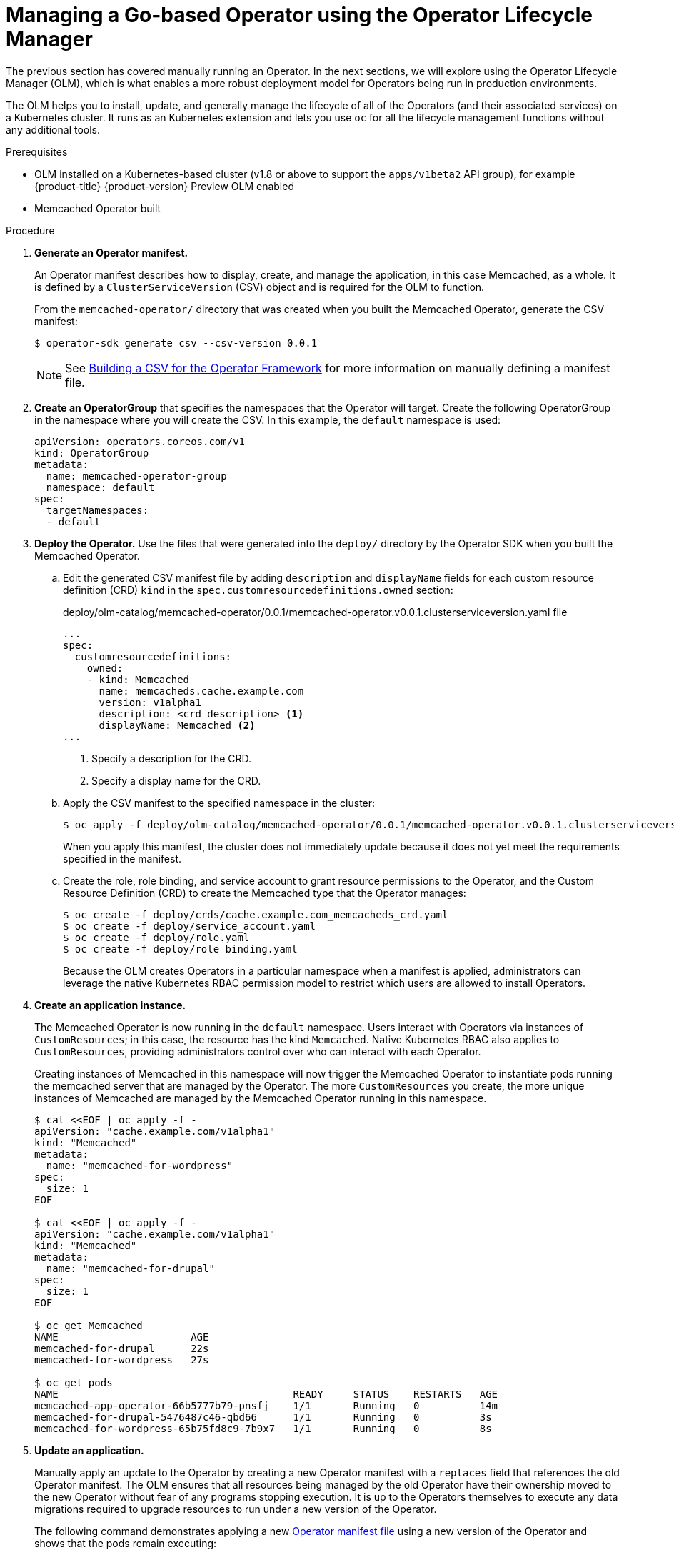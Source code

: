 // Module included in the following assemblies:
//
// * operators/operator_sdk/osdk-getting-started.adoc

[id="managing-memcached-operator-using-olm_{context}"]
= Managing a Go-based Operator using the Operator Lifecycle Manager

The previous section has covered manually running an Operator. In the next
sections, we will explore using the Operator Lifecycle Manager (OLM), which is
what enables a more robust deployment model for Operators being run in
production environments.

The OLM helps you to install, update, and generally manage the lifecycle of all
of the Operators (and their associated services) on a Kubernetes cluster. It
runs as an Kubernetes extension and lets you use `oc` for all the lifecycle
management functions without any additional tools.

.Prerequisites

- OLM installed on a Kubernetes-based cluster (v1.8 or above to support the
`apps/v1beta2` API group), for example {product-title} {product-version}
Preview OLM enabled
- Memcached Operator built

.Procedure

. *Generate an Operator manifest.*
+
An Operator manifest describes how to display, create, and manage the
application, in this case Memcached, as a whole. It is defined by a
`ClusterServiceVersion` (CSV) object and is required for the OLM to function.
+
From the `memcached-operator/` directory that was created when you built the
Memcached Operator, generate the CSV manifest:
+
----
$ operator-sdk generate csv --csv-version 0.0.1
----
+
[NOTE]
====
See
link:https://github.com/operator-framework/operator-lifecycle-manager/blob/master/doc/design/building-your-csv.md[Building a CSV for the Operator Framework]
for more information on manually defining a manifest file.
====

. *Create an OperatorGroup* that specifies the namespaces that the Operator will
target. Create the following OperatorGroup in the namespace where you will
create the CSV. In this example, the `default` namespace is used:
+
----
apiVersion: operators.coreos.com/v1
kind: OperatorGroup
metadata:
  name: memcached-operator-group
  namespace: default
spec:
  targetNamespaces:
  - default
----

. *Deploy the Operator.* Use the files that were generated into the `deploy/`
directory by the Operator SDK when you built the Memcached Operator.

.. Edit the generated CSV manifest file by adding `description` and `displayName` fields for each custom resource definition (CRD) `kind` in the `spec.customresourcedefinitions.owned` section:
+
.deploy/olm-catalog/memcached-operator/0.0.1/memcached-operator.v0.0.1.clusterserviceversion.yaml file
----
...
spec:
  customresourcedefinitions:
    owned:
    - kind: Memcached
      name: memcacheds.cache.example.com
      version: v1alpha1
      description: <crd_description> <1>
      displayName: Memcached <2>
...
----
<1> Specify a description for the CRD.
<2> Specify a display name for the CRD.

.. Apply the CSV manifest to the specified namespace in the cluster:
+
----
$ oc apply -f deploy/olm-catalog/memcached-operator/0.0.1/memcached-operator.v0.0.1.clusterserviceversion.yaml
----
+
When you apply this manifest, the cluster does not immediately update because
it does not yet meet the requirements specified in the manifest.

.. Create the role, role binding, and service account to grant resource
permissions to the Operator, and the Custom Resource Definition (CRD) to create
the Memcached type that the Operator manages:
+
----
$ oc create -f deploy/crds/cache.example.com_memcacheds_crd.yaml
$ oc create -f deploy/service_account.yaml
$ oc create -f deploy/role.yaml
$ oc create -f deploy/role_binding.yaml
----
+
Because the OLM creates Operators in a particular namespace when a manifest is
applied, administrators can leverage the native Kubernetes RBAC permission model
to restrict which users are allowed to install Operators.

. *Create an application instance.*
+
The Memcached Operator is now running in the `default` namespace. Users
interact with Operators via instances of `CustomResources`; in this case, the
resource has the kind `Memcached`. Native Kubernetes RBAC also applies to
`CustomResources`, providing administrators control over who can interact with
each Operator.
+
Creating instances of Memcached in this namespace will now trigger the Memcached
Operator to instantiate pods running the memcached server that are managed by
the Operator. The more `CustomResources` you create, the more unique instances
of Memcached are managed by the Memcached Operator running in this namespace.
+
----
$ cat <<EOF | oc apply -f -
apiVersion: "cache.example.com/v1alpha1"
kind: "Memcached"
metadata:
  name: "memcached-for-wordpress"
spec:
  size: 1
EOF

$ cat <<EOF | oc apply -f -
apiVersion: "cache.example.com/v1alpha1"
kind: "Memcached"
metadata:
  name: "memcached-for-drupal"
spec:
  size: 1
EOF

$ oc get Memcached
NAME                      AGE
memcached-for-drupal      22s
memcached-for-wordpress   27s

$ oc get pods
NAME                                       READY     STATUS    RESTARTS   AGE
memcached-app-operator-66b5777b79-pnsfj    1/1       Running   0          14m
memcached-for-drupal-5476487c46-qbd66      1/1       Running   0          3s
memcached-for-wordpress-65b75fd8c9-7b9x7   1/1       Running   0          8s
----

. *Update an application.*
+
Manually apply an update to the Operator by creating a new Operator manifest
with a `replaces` field that references the old Operator manifest. The OLM
ensures that all resources being managed by the old Operator have their
ownership moved to the new Operator without fear of any programs stopping
execution. It is up to the Operators themselves to execute any data migrations
required to upgrade resources to run under a new version of the Operator.
+
The following command demonstrates applying a new
link:https://github.com/operator-framework/getting-started/blob/master/memcachedoperator.0.0.2.csv.yaml[Operator manifest file]
using a new version of the Operator and shows that the pods remain executing:
+
----
$ curl -Lo memcachedoperator.0.0.2.csv.yaml https://raw.githubusercontent.com/operator-framework/getting-started/master/memcachedoperator.0.0.2.csv.yaml
$ oc apply -f memcachedoperator.0.0.2.csv.yaml
$ oc get pods
NAME                                       READY     STATUS    RESTARTS   AGE
memcached-app-operator-66b5777b79-pnsfj    1/1       Running   0          3s
memcached-for-drupal-5476487c46-qbd66      1/1       Running   0          14m
memcached-for-wordpress-65b75fd8c9-7b9x7   1/1       Running   0          14m
----
